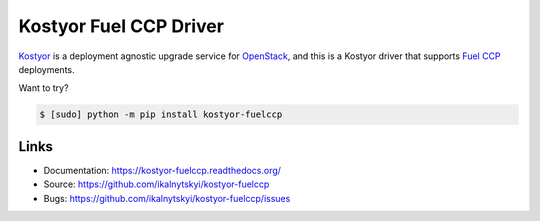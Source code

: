 =======================
Kostyor Fuel CCP Driver
=======================

`Kostyor`_ is a deployment agnostic upgrade service for `OpenStack`_, and
this is a Kostyor driver that supports `Fuel CCP`_ deployments.

Want to try?

.. code:: bash

    $ [sudo] python -m pip install kostyor-fuelccp


Links
=====

* Documentation: https://kostyor-fuelccp.readthedocs.org/
* Source: https://github.com/ikalnytskyi/kostyor-fuelccp
* Bugs: https://github.com/ikalnytskyi/kostyor-fuelccp/issues

.. _Kostyor: https://github.com/sc68cal/Kostyor
.. _OpenStack: https://www.openstack.org
.. _Fuel CCP: https://fuel-ccp.readthedocs.io

